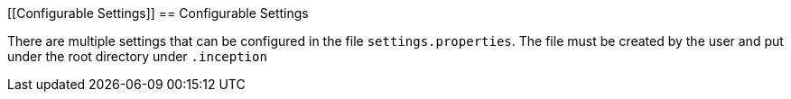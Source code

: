 [[Configurable Settings]]
== Configurable Settings

There are multiple settings that can be configured in the file `settings.properties`.
The file must be created by the user and put under the root directory under `.inception`
